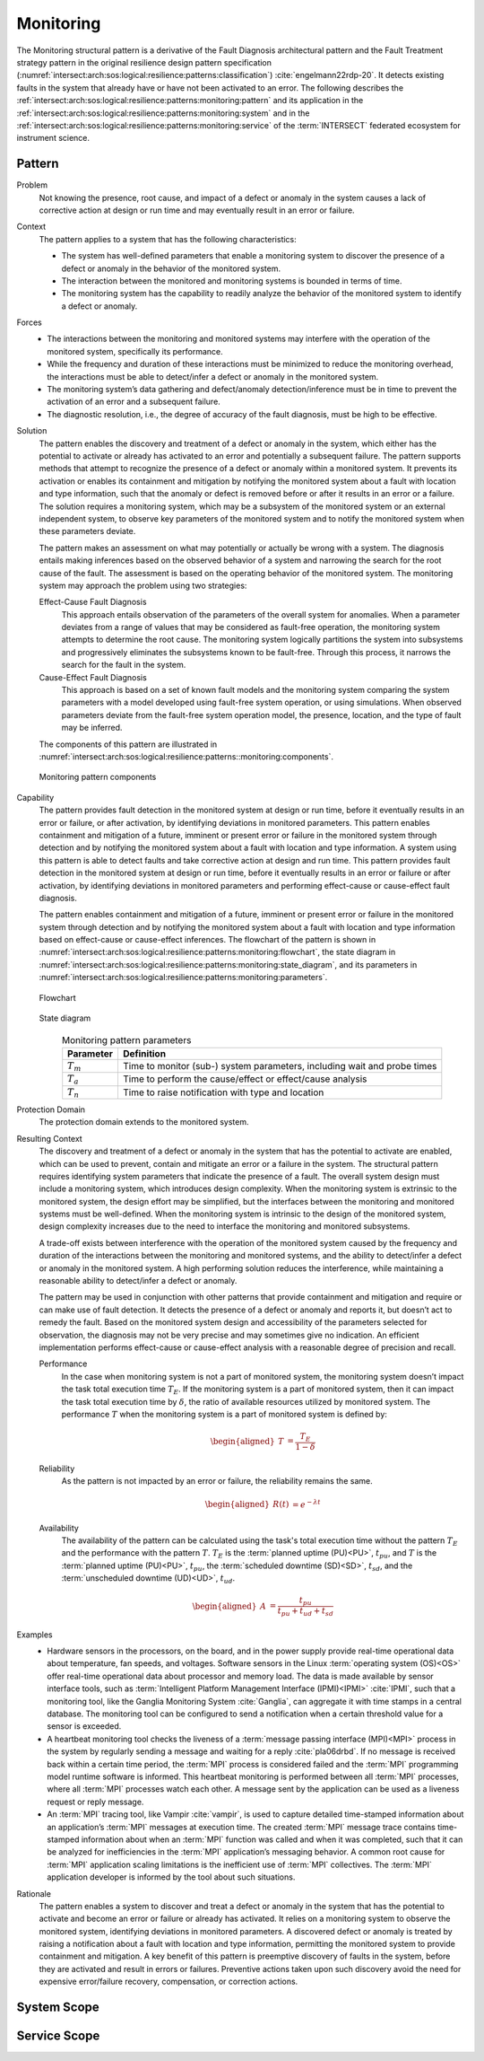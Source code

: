 .. _intersect:arch:sos:logical:resilience:patterns:monitoring:

Monitoring
==========

The Monitoring structural pattern is a derivative of the Fault Diagnosis
architectural pattern and the Fault Treatment strategy pattern in the
original resilience design pattern specification
(:numref:`intersect:arch:sos:logical:resilience:patterns:classification`)
:cite:`engelmann22rdp-20`. It detects existing faults in the system that
already have or have not been activated to an error. The following describes
the
:ref:`intersect:arch:sos:logical:resilience:patterns:monitoring:pattern`
and its application in the
:ref:`intersect:arch:sos:logical:resilience:patterns:monitoring:system`
and in the
:ref:`intersect:arch:sos:logical:resilience:patterns:monitoring:service`
of the :term:`INTERSECT` federated ecosystem for instrument science.

.. _intersect:arch:sos:logical:resilience:patterns:monitoring:pattern:

Pattern
-------

Problem
   Not knowing the presence, root cause, and impact of a defect or anomaly in
   the system causes a lack of corrective action at design or run time and may
   eventually result in an error or failure.

Context
   The pattern applies to a system that has the following characteristics:

   -  The system has well-defined parameters that enable a monitoring system to
      discover the presence of a defect or anomaly in the behavior of the
      monitored system.

   -  The interaction between the monitored and monitoring systems is bounded
      in terms of time.

   -  The monitoring system has the capability to readily analyze the behavior
      of the monitored system to identify a defect or anomaly.

Forces
   -  The interactions between the monitoring and monitored systems may
      interfere with the operation of the monitored system, specifically its
      performance.

   -  While the frequency and duration of these interactions must be minimized
      to reduce the monitoring overhead, the interactions must be able to
      detect/infer a defect or anomaly in the monitored system.

   -  The monitoring system’s data gathering and defect/anomaly
      detection/inference must be in time to prevent the activation of an error
      and a subsequent failure.

   -  The diagnostic resolution, i.e., the degree of accuracy of the fault
      diagnosis, must be high to be effective.

Solution
   The pattern enables the discovery and treatment of a defect or anomaly in
   the system, which either has the potential to activate or already has
   activated to an error and potentially a subsequent failure. The pattern
   supports methods that attempt to recognize the presence of a defect or
   anomaly within a monitored system. It prevents its activation or enables its
   containment and mitigation by notifying the monitored system about a fault
   with location and type information, such that the anomaly or defect is
   removed before or after it results in an error or a failure. The solution
   requires a monitoring system, which may be a subsystem of the monitored
   system or an external independent system, to observe key parameters of the
   monitored system and to notify the monitored system when these parameters
   deviate.

   The pattern makes an assessment on what may potentially or actually be wrong
   with a system. The diagnosis entails making inferences based on the observed
   behavior of a system and narrowing the search for the root cause of the
   fault. The assessment is based on the operating behavior of the monitored
   system. The monitoring system may approach the problem using two strategies:

   Effect-Cause Fault Diagnosis
      This approach entails observation of the parameters of the overall system
      for anomalies. When a parameter deviates from a range of values that may
      be considered as fault-free operation, the monitoring system attempts to
      determine the root cause. The monitoring system logically partitions the
      system into subsystems and progressively eliminates the subsystems known
      to be fault-free. Through this process, it narrows the search for the
      fault in the system.

   Cause-Effect Fault Diagnosis
      This approach is based on a set of known fault models and the monitoring
      system comparing the system parameters with a model developed using
      fault-free system operation, or using simulations. When observed
      parameters deviate from the fault-free system operation model, the
      presence, location, and the type of fault may be inferred.

   The components of this pattern are illustrated in
   :numref:`intersect:arch:sos:logical:resilience:patterns::monitoring:components`.
   
   .. figure:: monitoring/components.png
      :name: intersect:arch:sos:logical:resilience:patterns::monitoring:components
      :align: center
      :alt: Monitoring pattern components

      Monitoring pattern components

Capability
   The pattern provides fault detection in the monitored system at design or
   run time, before it eventually results in an error or failure, or after
   activation, by identifying deviations in monitored parameters. This pattern
   enables containment and mitigation of a future, imminent or present error or
   failure in the monitored system through detection and by notifying the
   monitored system about a fault with location and type information. A system
   using this pattern is able to detect faults and take corrective action at
   design and run time. This pattern provides fault detection in the monitored
   system at design or run time, before it eventually results in an error or
   failure or after activation, by identifying deviations in monitored
   parameters and performing effect-cause or cause-effect fault diagnosis.

   The pattern enables containment and mitigation of a future, imminent or
   present error or failure in the monitored system through detection and by
   notifying the monitored system about a fault with location and type
   information based on effect-cause or cause-effect inferences. The flowchart
   of the pattern is shown in
   :numref:`intersect:arch:sos:logical:resilience:patterns:monitoring:flowchart`,
   the state diagram in
   :numref:`intersect:arch:sos:logical:resilience:patterns:monitoring:state_diagram`,
   and its parameters in
   :numref:`intersect:arch:sos:logical:resilience:patterns:monitoring:parameters`.

   .. figure:: monitoring/flowchart.png
      :name: intersect:arch:sos:logical:resilience:patterns:monitoring:flowchart
      :align: center
      :alt: Flowchart
   
      Flowchart
   
   .. figure:: monitoring/state_diagram.png
      :name: intersect:arch:sos:logical:resilience:patterns:monitoring:state_diagram
      :align: center
      :alt: State diagram
   
      State diagram
   
   .. table:: Monitoring pattern parameters
      :name: intersect:arch:sos:logical:resilience:patterns:monitoring:parameters
      :align: center

      +---------------+-----------------------------------------------------+
      | Parameter     | Definition                                          |
      +===============+=====================================================+
      | :math:`T_{m}` | Time to monitor (sub-) system parameters, including |
      |               | wait and probe times                                |
      +---------------+-----------------------------------------------------+
      | :math:`T_{a}` | Time to perform the cause/effect or effect/cause    |
      |               | analysis                                            |
      +---------------+-----------------------------------------------------+
      | :math:`T_{n}` | Time to raise notification with type and location   |
      +---------------+-----------------------------------------------------+

Protection Domain
   The protection domain extends to the monitored system.

Resulting Context
   The discovery and treatment of a defect or anomaly in the system that has
   the potential to activate are enabled, which can be used to prevent, contain
   and mitigate an error or a failure in the system. The structural pattern
   requires identifying system parameters that indicate the presence of a
   fault. The overall system design must include a monitoring system, which
   introduces design complexity. When the monitoring system is extrinsic to the
   monitored system, the design effort may be simplified, but the interfaces
   between the monitoring and monitored systems must be well-defined. When the
   monitoring system is intrinsic to the design of the monitored system, design
   complexity increases due to the need to interface the monitoring and
   monitored subsystems.

   A trade-off exists between interference with the operation of the monitored
   system caused by the frequency and duration of the interactions between the
   monitoring and monitored systems, and the ability to detect/infer a defect
   or anomaly in the monitored system. A high performing solution reduces the
   interference, while maintaining a reasonable ability to detect/infer a
   defect or anomaly.

   The pattern may be used in conjunction with other  patterns that provide
   containment and mitigation and require or can make use of fault detection.
   It detects the presence of a defect or anomaly and reports it, but doesn’t
   act to remedy the fault. Based on the monitored system design and
   accessibility of the parameters selected for observation, the diagnosis may
   not be very precise and may sometimes give no indication. An efficient
   implementation performs effect-cause or cause-effect analysis with a
   reasonable degree of precision and recall.

   Performance
      In the case when monitoring system is not a part of monitored system,
      the monitoring system doesn’t impact the task total execution time
      :math:`T_{E}`. If the monitoring system is a part of monitored system,
      then it can impact the task total execution time by :math:`\delta`, the
      ratio of available resources utilized by monitored system. The
      performance :math:`T` when the monitoring system is a part of monitored
      system is defined by:

      .. math::
      
         \begin{aligned}
           T &= \frac{T_{E}}{1-\delta}
         \end{aligned}

   Reliability
      As the pattern is not impacted by an error or failure, the reliability
      remains the same.

      .. math::
      
         \begin{aligned}
           R(t) &= e^{-\lambda t}
         \end{aligned}

   Availability
      The availability of the pattern can be calculated using the task's total
      execution time without the pattern :math:`T_{E}` and the performance with
      the pattern :math:`T`. :math:`T_{E}` is the :term:`planned uptime
      (PU)<PU>`, :math:`t_{pu}`, and :math:`T` is the :term:`planned uptime
      (PU)<PU>`, :math:`t_{pu}`, the :term:`scheduled downtime (SD)<SD>`,
      :math:`t_{sd}`, and the :term:`unscheduled downtime (UD)<UD>`,
      :math:`t_{ud}`.

      .. math::
      
         \begin{aligned}
           A &= \frac{t_{pu}}{t_{pu}+t_{ud}+t_{sd}}
         \end{aligned}

Examples
   -  Hardware sensors in the processors, on the board, and in the power
      supply provide real-time operational data about temperature, fan speeds,
      and voltages. Software sensors in the Linux :term:`operating system
      (OS)<OS>` offer real-time operational data about processor and memory
      load. The data is made available by sensor interface tools, such as
      :term:`Intelligent Platform Management Interface
      (IPMI)<IPMI>` :cite:`IPMI`, such that a monitoring tool, like the
      Ganglia Monitoring System :cite:`Ganglia`, can aggregate it with time
      stamps in a central database. The monitoring tool can be configured to
      send a notification when a certain threshold value for a sensor is
      exceeded.

   -  A heartbeat monitoring tool checks the liveness of a :term:`message
      passing interface (MPI)<MPI>` process in the system by regularly sending
      a message and waiting for a reply :cite:`pla06drbd`. If no message is
      received back within a certain time period, the :term:`MPI` process is
      considered failed and the :term:`MPI` programming model runtime software
      is informed. This heartbeat monitoring is performed between all
      :term:`MPI` processes, where all :term:`MPI` processes watch each other.
      A message sent by the application can be used as a liveness request or
      reply message.

   -  An :term:`MPI` tracing tool, like Vampir :cite:`vampir`, is used to
      capture detailed time-stamped information about an application’s
      :term:`MPI` messages at execution time. The created :term:`MPI` message
      trace contains time-stamped information about when an :term:`MPI`
      function was called and when it was completed, such that it can be
      analyzed for inefficiencies in the :term:`MPI` application’s messaging
      behavior. A common root cause for :term:`MPI` application scaling
      limitations is the inefficient use of :term:`MPI` collectives. The
      :term:`MPI` application developer is informed by the tool about such
      situations.

Rationale
   The pattern enables a system to discover and treat a defect or anomaly in
   the system that has the potential to activate and become an error or failure
   or already has activated. It relies on a monitoring system to observe the
   monitored system, identifying deviations in monitored parameters. A
   discovered defect or anomaly is treated by raising a notification about a
   fault with location and type information, permitting the monitored system to
   provide containment and mitigation. A key benefit of this pattern is
   preemptive discovery of faults in the system, before they are activated and
   result in errors or failures. Preventive actions taken upon such discovery
   avoid the need for expensive error/failure recovery, compensation, or
   correction actions.

.. _intersect:arch:sos:logical:resilience:patterns:monitoring:system:

System Scope
------------

.. todo:: Describe the application of the pattern in the system scope.

.. _intersect:arch:sos:logical:resilience:patterns:monitoring:service:

Service Scope
-------------

.. todo:: Describe the application of the pattern in the service scope.
